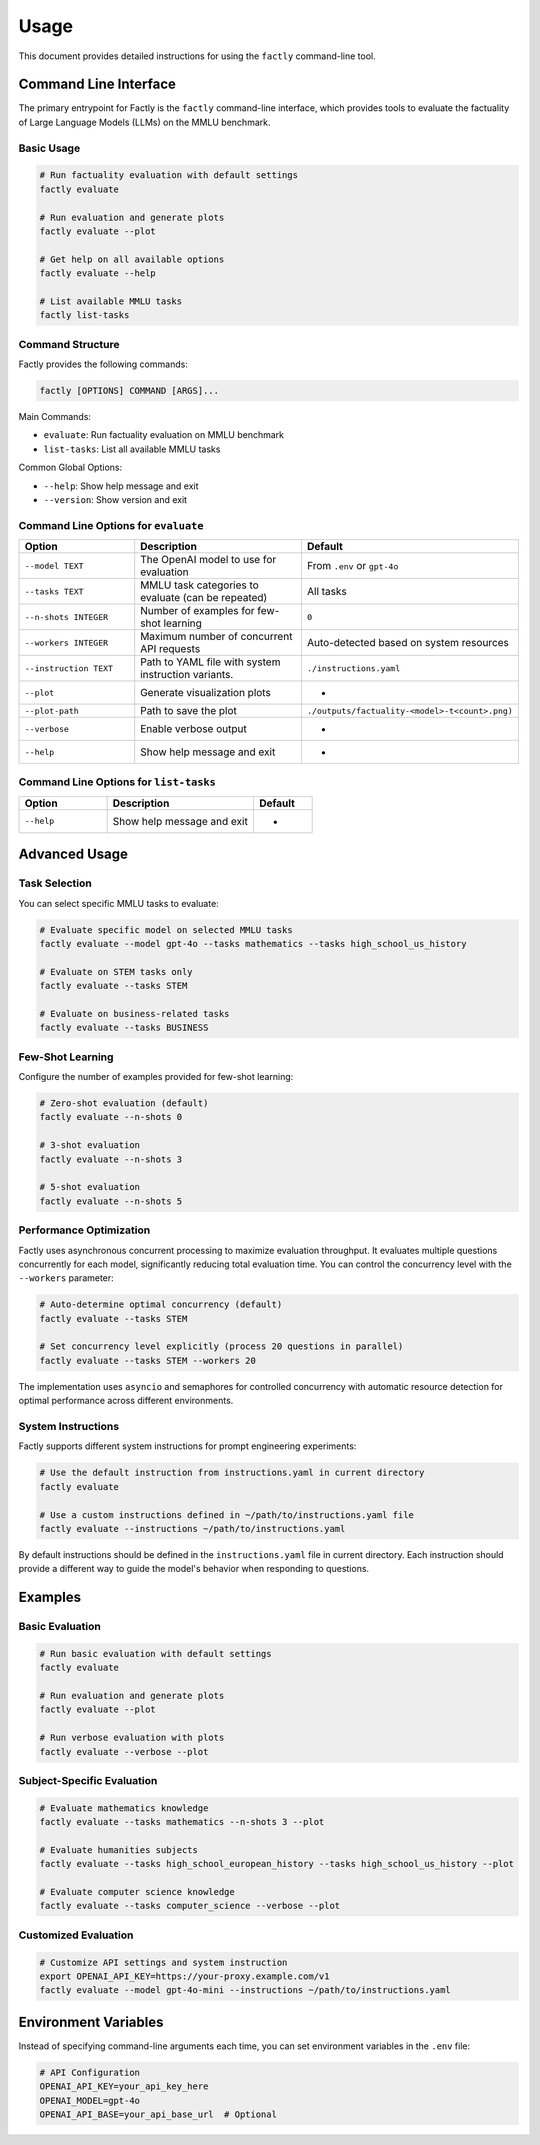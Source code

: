 =====
Usage
=====

This document provides detailed instructions for using the ``factly`` command-line tool.

Command Line Interface
======================

The primary entrypoint for Factly is the ``factly`` command-line interface, which provides tools to evaluate the factuality of Large Language Models (LLMs) on the MMLU benchmark.

Basic Usage
-----------

.. code-block:: bash

   # Run factuality evaluation with default settings
   factly evaluate

   # Run evaluation and generate plots
   factly evaluate --plot

   # Get help on all available options
   factly evaluate --help

   # List available MMLU tasks
   factly list-tasks

Command Structure
-----------------

Factly provides the following commands:

.. code-block:: text

   factly [OPTIONS] COMMAND [ARGS]...

Main Commands:

* ``evaluate``: Run factuality evaluation on MMLU benchmark
* ``list-tasks``: List all available MMLU tasks

Common Global Options:

* ``--help``: Show help message and exit
* ``--version``: Show version and exit

Command Line Options for ``evaluate``
-------------------------------------

.. list-table::
   :header-rows: 1
   :widths: 30 50 20

   * - Option
     - Description
     - Default
   * - ``--model TEXT``
     - The OpenAI model to use for evaluation
     - From ``.env`` or ``gpt-4o``
   * - ``--tasks TEXT``
     - MMLU task categories to evaluate (can be repeated)
     - All tasks
   * - ``--n-shots INTEGER``
     - Number of examples for few-shot learning
     - ``0``
   * - ``--workers INTEGER``
     - Maximum number of concurrent API requests
     - Auto-detected based on system resources
   * - ``--instruction TEXT``
     - Path to YAML file with system instruction variants.
     - ``./instructions.yaml``
   * - ``--plot``
     - Generate visualization plots
     - -
   * - ``--plot-path``
     - Path to save the plot
     - ``./outputs/factuality-<model>-t<count>.png)``
   * - ``--verbose``
     - Enable verbose output
     - -
   * - ``--help``
     - Show help message and exit
     - -

Command Line Options for ``list-tasks``
---------------------------------------

.. list-table::
   :header-rows: 1
   :widths: 30 50 20

   * - Option
     - Description
     - Default
   * - ``--help``
     - Show help message and exit
     - -

Advanced Usage
==============

Task Selection
--------------

You can select specific MMLU tasks to evaluate:

.. code-block:: bash

   # Evaluate specific model on selected MMLU tasks
   factly evaluate --model gpt-4o --tasks mathematics --tasks high_school_us_history

   # Evaluate on STEM tasks only
   factly evaluate --tasks STEM

   # Evaluate on business-related tasks
   factly evaluate --tasks BUSINESS

Few-Shot Learning
-----------------

Configure the number of examples provided for few-shot learning:

.. code-block:: bash

   # Zero-shot evaluation (default)
   factly evaluate --n-shots 0

   # 3-shot evaluation
   factly evaluate --n-shots 3

   # 5-shot evaluation
   factly evaluate --n-shots 5

Performance Optimization
------------------------

Factly uses asynchronous concurrent processing to maximize evaluation throughput.
It evaluates multiple questions concurrently for each model, significantly reducing
total evaluation time. You can control the concurrency level with the ``--workers``
parameter:

.. code-block:: bash

   # Auto-determine optimal concurrency (default)
   factly evaluate --tasks STEM

   # Set concurrency level explicitly (process 20 questions in parallel)
   factly evaluate --tasks STEM --workers 20

The implementation uses ``asyncio`` and semaphores for controlled concurrency with automatic
resource detection for optimal performance across different environments.

System Instructions
-------------------

Factly supports different system instructions for prompt engineering experiments:

.. code-block:: bash

   # Use the default instruction from instructions.yaml in current directory
   factly evaluate

   # Use a custom instructions defined in ~/path/to/instructions.yaml file
   factly evaluate --instructions ~/path/to/instructions.yaml

By default instructions should be defined in the ``instructions.yaml`` file in current directory.
Each instruction should provide a different way to guide the model's behavior when responding to questions.

Examples
========

Basic Evaluation
----------------

.. code-block:: bash

   # Run basic evaluation with default settings
   factly evaluate

   # Run evaluation and generate plots
   factly evaluate --plot

   # Run verbose evaluation with plots
   factly evaluate --verbose --plot

Subject-Specific Evaluation
---------------------------

.. code-block:: bash

   # Evaluate mathematics knowledge
   factly evaluate --tasks mathematics --n-shots 3 --plot

   # Evaluate humanities subjects
   factly evaluate --tasks high_school_european_history --tasks high_school_us_history --plot

   # Evaluate computer science knowledge
   factly evaluate --tasks computer_science --verbose --plot

Customized Evaluation
---------------------

.. code-block:: bash

   # Customize API settings and system instruction
   export OPENAI_API_KEY=https://your-proxy.example.com/v1
   factly evaluate --model gpt-4o-mini --instructions ~/path/to/instructions.yaml

Environment Variables
=====================

Instead of specifying command-line arguments each time, you can set environment variables in the ``.env`` file:

.. code-block:: bash

   # API Configuration
   OPENAI_API_KEY=your_api_key_here
   OPENAI_MODEL=gpt-4o
   OPENAI_API_BASE=your_api_base_url  # Optional

